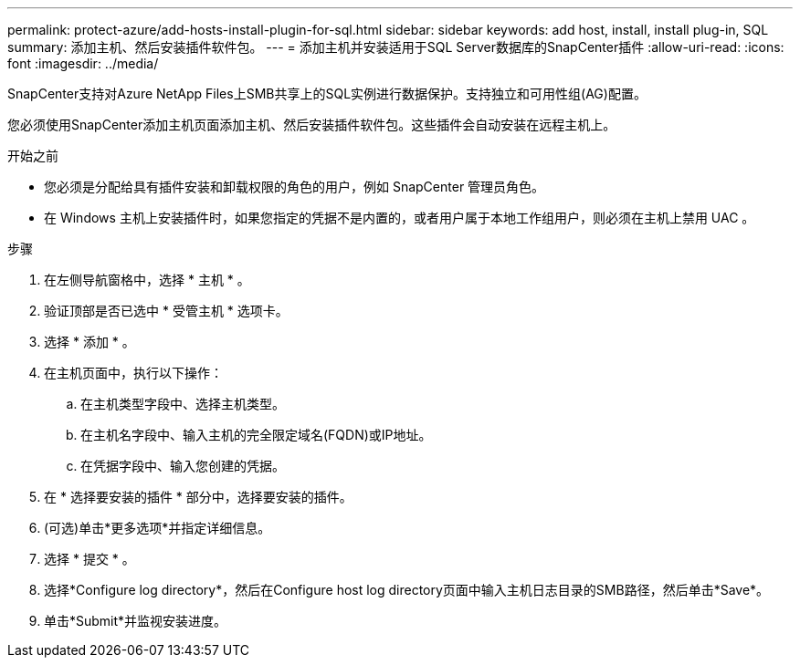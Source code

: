 ---
permalink: protect-azure/add-hosts-install-plugin-for-sql.html 
sidebar: sidebar 
keywords: add host, install, install plug-in, SQL 
summary: 添加主机、然后安装插件软件包。 
---
= 添加主机并安装适用于SQL Server数据库的SnapCenter插件
:allow-uri-read: 
:icons: font
:imagesdir: ../media/


[role="lead"]
SnapCenter支持对Azure NetApp Files上SMB共享上的SQL实例进行数据保护。支持独立和可用性组(AG)配置。

您必须使用SnapCenter添加主机页面添加主机、然后安装插件软件包。这些插件会自动安装在远程主机上。

.开始之前
* 您必须是分配给具有插件安装和卸载权限的角色的用户，例如 SnapCenter 管理员角色。
* 在 Windows 主机上安装插件时，如果您指定的凭据不是内置的，或者用户属于本地工作组用户，则必须在主机上禁用 UAC 。


.步骤
. 在左侧导航窗格中，选择 * 主机 * 。
. 验证顶部是否已选中 * 受管主机 * 选项卡。
. 选择 * 添加 * 。
. 在主机页面中，执行以下操作：
+
.. 在主机类型字段中、选择主机类型。
.. 在主机名字段中、输入主机的完全限定域名(FQDN)或IP地址。
.. 在凭据字段中、输入您创建的凭据。


. 在 * 选择要安装的插件 * 部分中，选择要安装的插件。
. (可选)单击*更多选项*并指定详细信息。
. 选择 * 提交 * 。
. 选择*Configure log directory*，然后在Configure host log directory页面中输入主机日志目录的SMB路径，然后单击*Save*。
. 单击*Submit*并监视安装进度。

